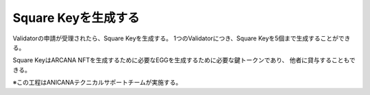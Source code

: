 ###########################
Square Keyを生成する
###########################

Validatorの申請が受理されたら、Square Keyを生成する。
1つのValidatorにつき、Square Keyを5個まで生成することができる。

Square KeyはARCANA NFTを生成するために必要なEGGを生成するために必要な鍵トークンであり、
他者に貸与することもできる。


※この工程はANICANAテクニカルサポートチームが実施する。

